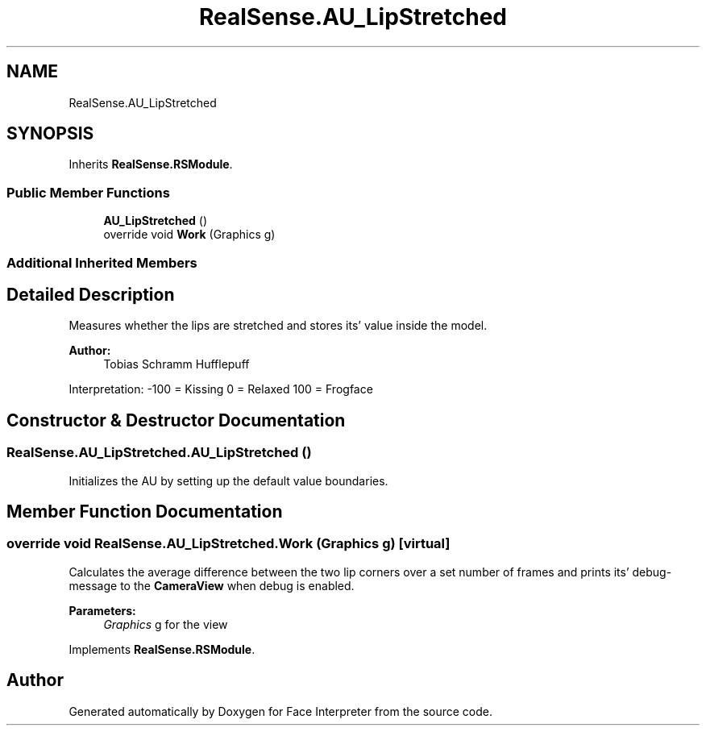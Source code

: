 .TH "RealSense.AU_LipStretched" 3 "Thu Jul 20 2017" "Version 0.7.8.21" "Face Interpreter" \" -*- nroff -*-
.ad l
.nh
.SH NAME
RealSense.AU_LipStretched
.SH SYNOPSIS
.br
.PP
.PP
Inherits \fBRealSense\&.RSModule\fP\&.
.SS "Public Member Functions"

.in +1c
.ti -1c
.RI "\fBAU_LipStretched\fP ()"
.br
.ti -1c
.RI "override void \fBWork\fP (Graphics g)"
.br
.in -1c
.SS "Additional Inherited Members"
.SH "Detailed Description"
.PP 
Measures whether the lips are stretched and stores its' value inside the model\&. 
.PP
\fBAuthor:\fP
.RS 4
Tobias Schramm  Hufflepuff
.RE
.PP
Interpretation: -100 = Kissing 0 = Relaxed 100 = Frogface 
.SH "Constructor & Destructor Documentation"
.PP 
.SS "RealSense\&.AU_LipStretched\&.AU_LipStretched ()"
Initializes the AU by setting up the default value boundaries\&. 
.SH "Member Function Documentation"
.PP 
.SS "override void RealSense\&.AU_LipStretched\&.Work (Graphics g)\fC [virtual]\fP"
Calculates the average difference between the two lip corners over a set number of frames and prints its' debug-message to the \fBCameraView\fP when debug is enabled\&. 
.PP
\fBParameters:\fP
.RS 4
\fIGraphics\fP g for the view 
.RE
.PP

.PP
Implements \fBRealSense\&.RSModule\fP\&.

.SH "Author"
.PP 
Generated automatically by Doxygen for Face Interpreter from the source code\&.
